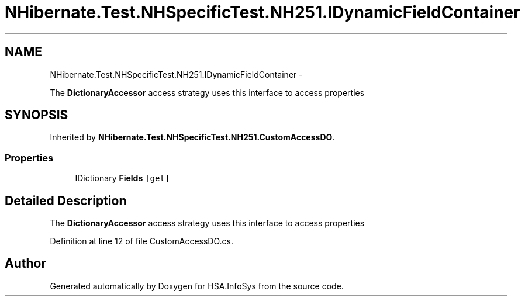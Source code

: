 .TH "NHibernate.Test.NHSpecificTest.NH251.IDynamicFieldContainer" 3 "Fri Jul 5 2013" "Version 1.0" "HSA.InfoSys" \" -*- nroff -*-
.ad l
.nh
.SH NAME
NHibernate.Test.NHSpecificTest.NH251.IDynamicFieldContainer \- 
.PP
The \fBDictionaryAccessor\fP access strategy uses this interface to access properties  

.SH SYNOPSIS
.br
.PP
.PP
Inherited by \fBNHibernate\&.Test\&.NHSpecificTest\&.NH251\&.CustomAccessDO\fP\&.
.SS "Properties"

.in +1c
.ti -1c
.RI "IDictionary \fBFields\fP\fC [get]\fP"
.br
.in -1c
.SH "Detailed Description"
.PP 
The \fBDictionaryAccessor\fP access strategy uses this interface to access properties 


.PP
Definition at line 12 of file CustomAccessDO\&.cs\&.

.SH "Author"
.PP 
Generated automatically by Doxygen for HSA\&.InfoSys from the source code\&.
